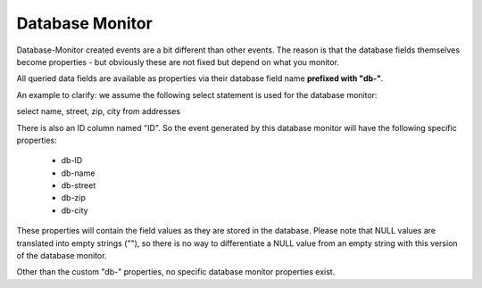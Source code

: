 .. index:: Database Monitor

Database Monitor
================

Database-Monitor created events are a bit different than other events. The
reason is that the database fields themselves become properties - but obviously
these are not fixed but depend on what you monitor.

All queried data fields are available as properties via their database field
name **prefixed with "db-"**.

An example to clarify: we assume the following select statement is used for the
database monitor:

select name, street, zip, city from addresses

There is also an ID column named "ID". So the event generated by this database
monitor will have the following specific properties:

  • db-ID
  • db-name
  • db-street
  • db-zip
  • db-city

These properties will contain the field values as they are stored in the
database. Please note that NULL values are translated into empty strings (""),
so there is no way to differentiate a NULL value from an empty string with this
version of the database monitor.

Other than the custom "db-" properties, no specific database monitor properties
exist.
